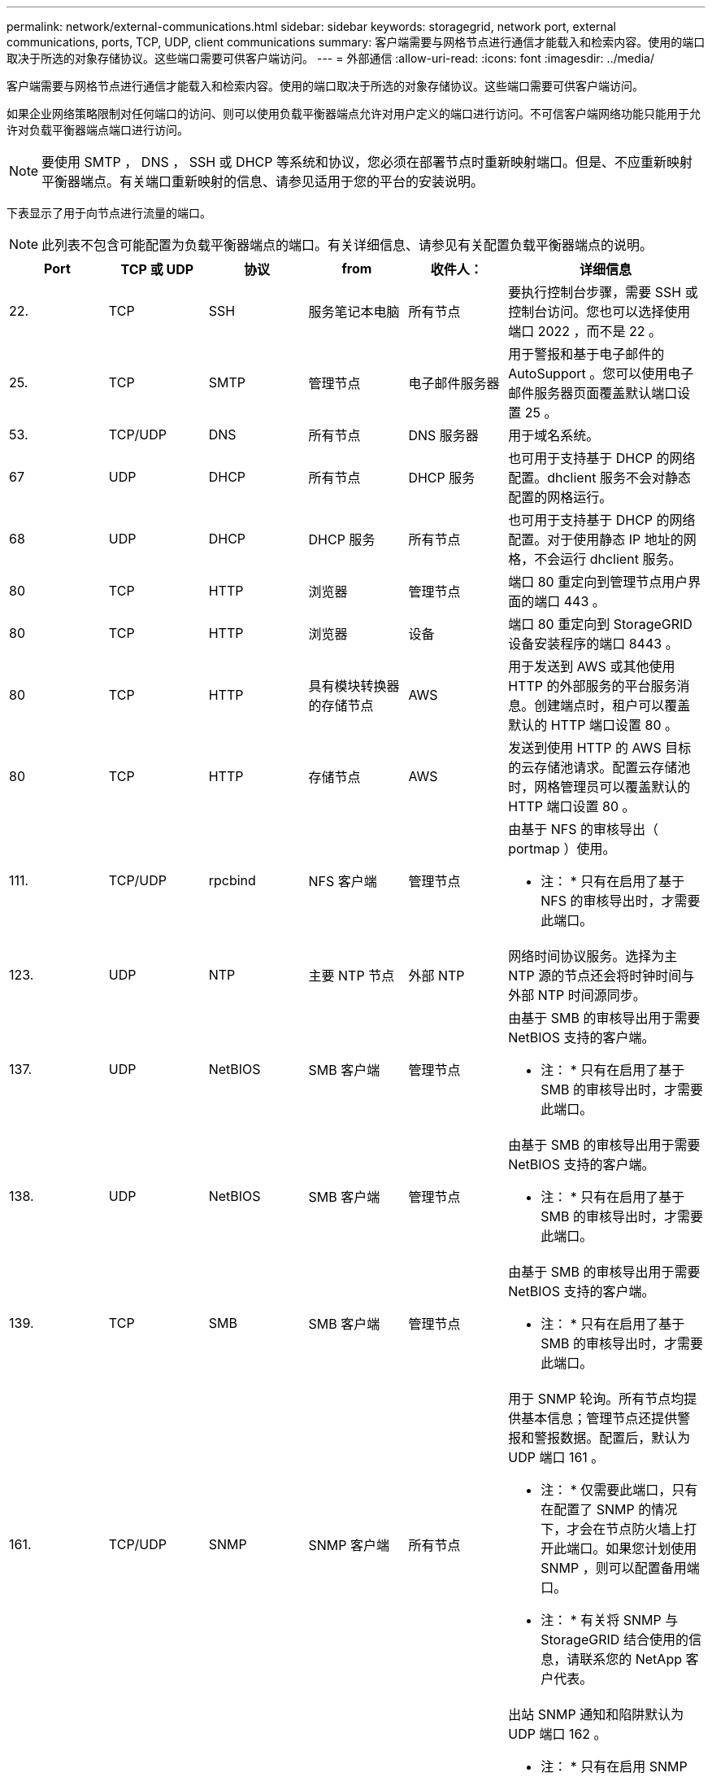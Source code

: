 ---
permalink: network/external-communications.html 
sidebar: sidebar 
keywords: storagegrid, network port, external communications, ports, TCP, UDP, client communications 
summary: 客户端需要与网格节点进行通信才能载入和检索内容。使用的端口取决于所选的对象存储协议。这些端口需要可供客户端访问。 
---
= 外部通信
:allow-uri-read: 
:icons: font
:imagesdir: ../media/


[role="lead"]
客户端需要与网格节点进行通信才能载入和检索内容。使用的端口取决于所选的对象存储协议。这些端口需要可供客户端访问。

如果企业网络策略限制对任何端口的访问、则可以使用负载平衡器端点允许对用户定义的端口进行访问。不可信客户端网络功能只能用于允许对负载平衡器端点端口进行访问。


NOTE: 要使用 SMTP ， DNS ， SSH 或 DHCP 等系统和协议，您必须在部署节点时重新映射端口。但是、不应重新映射平衡器端点。有关端口重新映射的信息、请参见适用于您的平台的安装说明。

下表显示了用于向节点进行流量的端口。


NOTE: 此列表不包含可能配置为负载平衡器端点的端口。有关详细信息、请参见有关配置负载平衡器端点的说明。

[cols="1a,1a,1a,1a,1a,2a"]
|===
| Port | TCP 或 UDP | 协议 | from | 收件人： | 详细信息 


 a| 
22.
 a| 
TCP
 a| 
SSH
 a| 
服务笔记本电脑
 a| 
所有节点
 a| 
要执行控制台步骤，需要 SSH 或控制台访问。您也可以选择使用端口 2022 ，而不是 22 。



 a| 
25.
 a| 
TCP
 a| 
SMTP
 a| 
管理节点
 a| 
电子邮件服务器
 a| 
用于警报和基于电子邮件的 AutoSupport 。您可以使用电子邮件服务器页面覆盖默认端口设置 25 。



 a| 
53.
 a| 
TCP/UDP
 a| 
DNS
 a| 
所有节点
 a| 
DNS 服务器
 a| 
用于域名系统。



 a| 
67
 a| 
UDP
 a| 
DHCP
 a| 
所有节点
 a| 
DHCP 服务
 a| 
也可用于支持基于 DHCP 的网络配置。dhclient 服务不会对静态配置的网格运行。



 a| 
68
 a| 
UDP
 a| 
DHCP
 a| 
DHCP 服务
 a| 
所有节点
 a| 
也可用于支持基于 DHCP 的网络配置。对于使用静态 IP 地址的网格，不会运行 dhclient 服务。



 a| 
80
 a| 
TCP
 a| 
HTTP
 a| 
浏览器
 a| 
管理节点
 a| 
端口 80 重定向到管理节点用户界面的端口 443 。



 a| 
80
 a| 
TCP
 a| 
HTTP
 a| 
浏览器
 a| 
设备
 a| 
端口 80 重定向到 StorageGRID 设备安装程序的端口 8443 。



 a| 
80
 a| 
TCP
 a| 
HTTP
 a| 
具有模块转换器的存储节点
 a| 
AWS
 a| 
用于发送到 AWS 或其他使用 HTTP 的外部服务的平台服务消息。创建端点时，租户可以覆盖默认的 HTTP 端口设置 80 。



 a| 
80
 a| 
TCP
 a| 
HTTP
 a| 
存储节点
 a| 
AWS
 a| 
发送到使用 HTTP 的 AWS 目标的云存储池请求。配置云存储池时，网格管理员可以覆盖默认的 HTTP 端口设置 80 。



 a| 
111.
 a| 
TCP/UDP
 a| 
rpcbind
 a| 
NFS 客户端
 a| 
管理节点
 a| 
由基于 NFS 的审核导出（ portmap ）使用。

* 注： * 只有在启用了基于 NFS 的审核导出时，才需要此端口。



 a| 
123.
 a| 
UDP
 a| 
NTP
 a| 
主要 NTP 节点
 a| 
外部 NTP
 a| 
网络时间协议服务。选择为主 NTP 源的节点还会将时钟时间与外部 NTP 时间源同步。



 a| 
137.
 a| 
UDP
 a| 
NetBIOS
 a| 
SMB 客户端
 a| 
管理节点
 a| 
由基于 SMB 的审核导出用于需要 NetBIOS 支持的客户端。

* 注： * 只有在启用了基于 SMB 的审核导出时，才需要此端口。



 a| 
138.
 a| 
UDP
 a| 
NetBIOS
 a| 
SMB 客户端
 a| 
管理节点
 a| 
由基于 SMB 的审核导出用于需要 NetBIOS 支持的客户端。

* 注： * 只有在启用了基于 SMB 的审核导出时，才需要此端口。



 a| 
139.
 a| 
TCP
 a| 
SMB
 a| 
SMB 客户端
 a| 
管理节点
 a| 
由基于 SMB 的审核导出用于需要 NetBIOS 支持的客户端。

* 注： * 只有在启用了基于 SMB 的审核导出时，才需要此端口。



 a| 
161.
 a| 
TCP/UDP
 a| 
SNMP
 a| 
SNMP 客户端
 a| 
所有节点
 a| 
用于 SNMP 轮询。所有节点均提供基本信息；管理节点还提供警报和警报数据。配置后，默认为 UDP 端口 161 。

* 注： * 仅需要此端口，只有在配置了 SNMP 的情况下，才会在节点防火墙上打开此端口。如果您计划使用 SNMP ，则可以配置备用端口。

* 注： * 有关将 SNMP 与 StorageGRID 结合使用的信息，请联系您的 NetApp 客户代表。



 a| 
162.
 a| 
TCP/UDP
 a| 
SNMP 通知
 a| 
所有节点
 a| 
通知目标
 a| 
出站 SNMP 通知和陷阱默认为 UDP 端口 162 。

* 注： * 只有在启用 SNMP 并配置通知目标时，才需要此端口。如果您计划使用 SNMP ，则可以配置备用端口。

* 注： * 有关将 SNMP 与 StorageGRID 结合使用的信息，请联系您的 NetApp 客户代表。



 a| 
389.
 a| 
TCP/UDP
 a| 
LDAP
 a| 
具有模块转换器的存储节点
 a| 
Active Directory/LDAP
 a| 
用于连接到 Active Directory 或 LDAP 服务器以实现身份联合。



 a| 
443.
 a| 
TCP
 a| 
HTTPS
 a| 
浏览器
 a| 
管理节点
 a| 
供 Web 浏览器和管理 API 客户端用于访问 Grid Manager 和租户管理器。



 a| 
443.
 a| 
TCP
 a| 
HTTPS
 a| 
管理节点
 a| 
Active Directory
 a| 
如果启用了单点登录（ SSO ），则由连接到 Active Directory 的管理节点使用。



 a| 
443.
 a| 
TCP
 a| 
HTTPS
 a| 
归档节点
 a| 
Amazon S3
 a| 
用于从归档节点访问 Amazon S3 。



 a| 
443.
 a| 
TCP
 a| 
HTTPS
 a| 
具有模块转换器的存储节点
 a| 
AWS
 a| 
用于发送到 AWS 或其他使用 HTTPS 的外部服务的平台服务消息。创建端点时，租户可以覆盖默认的 HTTP 端口设置 443 。



 a| 
443.
 a| 
TCP
 a| 
HTTPS
 a| 
存储节点
 a| 
AWS
 a| 
发送到使用 HTTPS 的 AWS 目标的云存储池请求。配置云存储池时，网格管理员可以覆盖默认 HTTPS 端口设置 443 。



 a| 
445
 a| 
TCP
 a| 
SMB
 a| 
SMB 客户端
 a| 
管理节点
 a| 
由基于 SMB 的审核导出使用。

* 注： * 只有在启用了基于 SMB 的审核导出时，才需要此端口。



 a| 
903
 a| 
TCP
 a| 
NFS
 a| 
NFS 客户端
 a| 
管理节点
 a| 
由基于NFS的审核导出使用 (`rpc.mountd`）。

* 注： * 只有在启用了基于 NFS 的审核导出时，才需要此端口。



 a| 
2022 年
 a| 
TCP
 a| 
SSH
 a| 
服务笔记本电脑
 a| 
所有节点
 a| 
要执行控制台步骤，需要 SSH 或控制台访问。您也可以选择使用端口 22 ，而不是 2022 。



 a| 
2049.
 a| 
TCP
 a| 
NFS
 a| 
NFS 客户端
 a| 
管理节点
 a| 
由基于 NFS 的审核导出（ NFS ）使用。

* 注： * 只有在启用了基于 NFS 的审核导出时，才需要此端口。



 a| 
5696
 a| 
TCP
 a| 
KMIP
 a| 
设备
 a| 
公里
 a| 
从配置了节点加密的设备到密钥管理服务器（ KMS ）的密钥管理互操作性协议（ Key Management Interoperability Protocol ， KMIP ）外部流量，除非在 StorageGRID 设备安装程序的 KMS 配置页面上指定了其他端口。



 a| 
8022
 a| 
TCP
 a| 
SSH
 a| 
服务笔记本电脑
 a| 
所有节点
 a| 
端口 8022 上的 SSH 允许访问设备和虚拟节点平台上的基本操作系统，以便进行支持和故障排除。此端口不用于基于 Linux 的（裸机）节点，并且不需要在网格节点之间或在正常操作期间访问。



 a| 
8082
 a| 
TCP
 a| 
HTTPS
 a| 
S3 客户端
 a| 
网关节点
 a| 
连接到网关节点(HTTPS)的S3相关外部流量。



 a| 
8083.
 a| 
TCP
 a| 
HTTPS
 a| 
Swift 客户端
 a| 
网关节点
 a| 
与Swift相关的外部流量传输到网关节点(HTTPS)。



 a| 
8084
 a| 
TCP
 a| 
HTTP
 a| 
S3 客户端
 a| 
网关节点
 a| 
连接到网关节点(HTTP)的S3相关外部流量。



 a| 
8085
 a| 
TCP
 a| 
HTTP
 a| 
Swift 客户端
 a| 
网关节点
 a| 
与Swift相关的外部流量传输到网关节点(HTTP)。



 a| 
8443
 a| 
TCP
 a| 
HTTPS
 a| 
浏览器
 a| 
管理节点
 a| 
可选。供 Web 浏览器和管理 API 客户端用于访问网格管理器。可用于分隔网格管理器和租户管理器通信。



 a| 
9022
 a| 
TCP
 a| 
SSH
 a| 
服务笔记本电脑
 a| 
设备
 a| 
在预配置模式下授予对 StorageGRID 设备的访问权限，以便提供支持和进行故障排除。在网格节点之间或正常操作期间，不需要访问此端口。



 a| 
9091.
 a| 
TCP
 a| 
HTTPS
 a| 
外部 Grafana 服务
 a| 
管理节点
 a| 
由外部 Grafana 服务使用，用于安全访问 StorageGRID Prometheus 服务。

* 注： * 只有在启用了基于证书的 Prometheus 访问时，才需要此端口。



 a| 
9443
 a| 
TCP
 a| 
HTTPS
 a| 
浏览器
 a| 
管理节点
 a| 
可选。供 Web 浏览器和管理 API 客户端用于访问租户管理器。可用于分隔网格管理器和租户管理器通信。



 a| 
18082
 a| 
TCP
 a| 
HTTPS
 a| 
S3 客户端
 a| 
存储节点
 a| 
与S3相关的到存储节点的外部流量(HTTPS)。



 a| 
18083.
 a| 
TCP
 a| 
HTTPS
 a| 
Swift 客户端
 a| 
存储节点
 a| 
与Swift相关的存储节点外部流量(HTTPS)。



 a| 
18084
 a| 
TCP
 a| 
HTTP
 a| 
S3 客户端
 a| 
存储节点
 a| 
与S3相关的存储节点外部流量(HTTP)。



 a| 
18085
 a| 
TCP
 a| 
HTTP
 a| 
Swift 客户端
 a| 
存储节点
 a| 
与Swift相关的存储节点外部流量(HTTP)。

|===
.相关信息
link:internal-grid-node-communications.html["内部网格节点通信"]

link:../rhel/index.html["安装 Red Hat Enterprise Linux 或 CentOS"]

link:../ubuntu/index.html["安装 Ubuntu 或 Debian"]

link:../vmware/index.html["安装 VMware"]

link:../sg100-1000/index.html["SG100和AMP；SG1000服务设备"]

link:../sg6000/index.html["SG6000 存储设备"]

link:../sg5700/index.html["SG5700 存储设备"]

link:../sg5600/index.html["SG5600 存储设备"]
